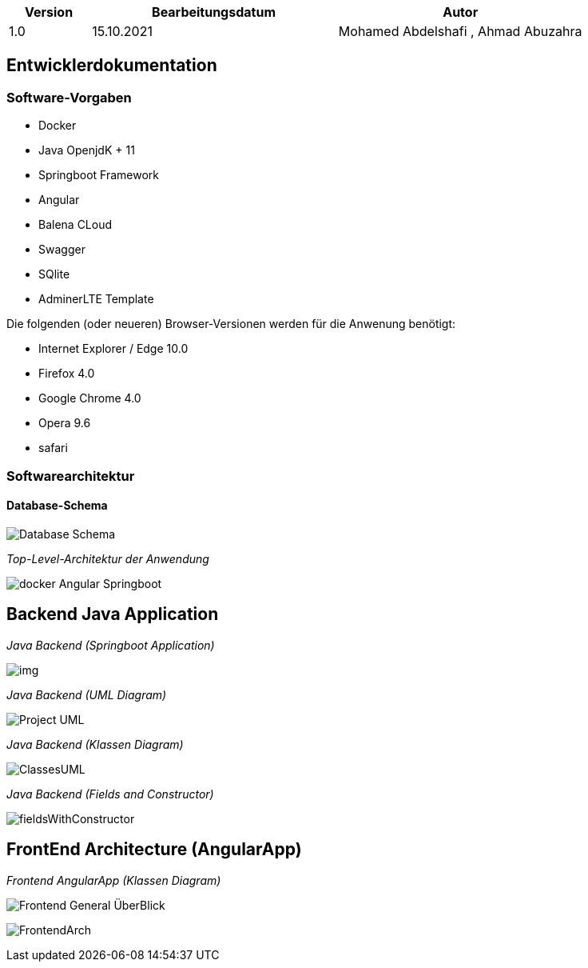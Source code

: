 :toc:
:toc-placement!:
[options="header"]
[cols="1, 3, 3"]
|===


|Version | Bearbeitungsdatum   | Autor
|1.0	| 15.10.2021 | Mohamed Abdelshafi , Ahmad Abuzahra

|===


== Entwicklerdokumentation

=== Software-Vorgaben

* Docker
* Java OpenjdK + 11
* Springboot Framework
* Angular
* Balena CLoud
* Swagger
* SQlite
* AdminerLTE Template


Die folgenden (oder neueren) Browser-Versionen werden für die Anwenung benötigt:

* Internet Explorer / Edge 10.0
* Firefox 4.0
* Google Chrome 4.0
* Opera 9.6
* safari


=== Softwarearchitektur

==== Database-Schema

image:images/gui_prototype/Database-Schema.svg[]

_Top-Level-Architektur der Anwendung_

image:images/gui_prototype/docker-Angular-Springboot.png[]

== Backend Java Application

_Java Backend (Springboot Application)_

image:images/gui_prototype/img.png[]


_Java Backend (UML Diagram)_

image:images/gui_prototype/Project-UML.png[]

_Java Backend (Klassen Diagram)_

image:images/gui_prototype/ClassesUML.png[]

_Java Backend (Fields and Constructor)_

image:images/gui_prototype/fieldsWithConstructor.png[]




== FrontEnd Architecture (AngularApp)

_Frontend AngularApp (Klassen Diagram)_

image:images/gui_prototype/Frontend-General-ÜberBlick.svg[]


image:images/gui_prototype/FrontendArch.png[]
